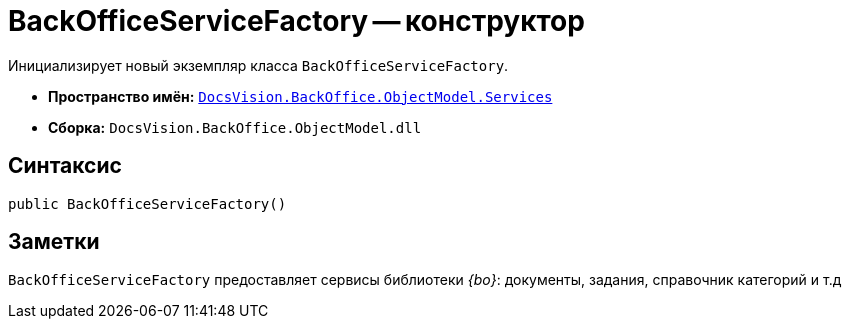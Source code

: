 = BackOfficeServiceFactory -- конструктор

Инициализирует новый экземпляр класса `BackOfficeServiceFactory`.

* *Пространство имён:* `xref:BackOffice-ObjectModel-Services-Entities:Services_NS.adoc[DocsVision.BackOffice.ObjectModel.Services]`
* *Сборка:* `DocsVision.BackOffice.ObjectModel.dll`

== Синтаксис

[source,csharp]
----
public BackOfficeServiceFactory()
----

== Заметки

`BackOfficeServiceFactory` предоставляет сервисы библиотеки _{bo}_: документы, задания, справочник категорий и т.д
